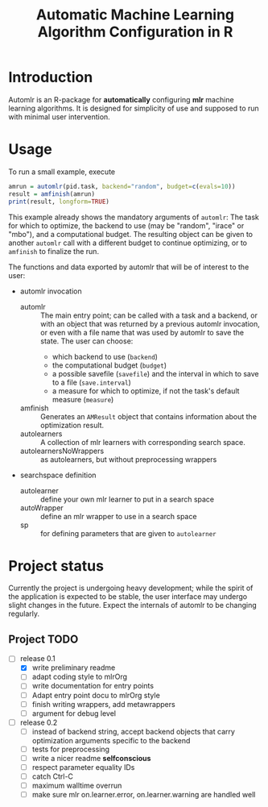 #+TITLE: Automatic Machine Learning Algorithm Configuration in R
* Introduction
Automlr is an R-package for *automatically* configuring *mlr* machine learning algorithms. It is designed for simplicity of use and supposed to run with minimal user intervention.

* Usage
To run a small example, execute
#+BEGIN_SRC R
amrun = automlr(pid.task, backend="random", budget=c(evals=10))
result = amfinish(amrun)
print(result, longform=TRUE)
#+END_SRC
This example already shows the mandatory arguments of ~automlr~: The task for which to optimize, the backend to use (may be "random", "irace" or "mbo"), and a computational budget. The resulting object can be given to another ~automlr~ call with a different budget to continue optimizing, or to ~amfinish~ to finalize the run.

The functions and data exported by automlr that will be of interest to the user:
- automlr invocation
  - automlr :: The main entry point; can be called with a task and a backend, or with an object that was returned by a previous automlr invocation, or even with a file name that was used by automlr to save the state. The user can choose:
    - which backend to use (~backend~)
    - the computational budget (~budget~)
    - a possible savefile (~savefile~) and the interval in which to save to a file (~save.interval~)
    - a measure for which to optimize, if not the task's default measure (~measure~)
  - amfinish :: Generates an ~AMResult~ object that contains information about the optimization result.
  - autolearners :: A collection of mlr learners with corresponding search space.
  - autolearnersNoWrappers :: as autolearners, but without preprocessing wrappers
- searchspace definition
  - autolearner :: define your own mlr learner to put in a search space
  - autoWrapper :: define an mlr wrapper to use in a search space
  - sp :: for defining parameters that are given to ~autolearner~

* Project status
Currently the project is undergoing heavy development; while the spirit of the application is expected to be stable, the user interface may undergo slight changes in the future. Expect the internals of automlr to be changing regularly.

** Project TODO
- [-] release 0.1
  - [X] write preliminary readme
  - [ ] adapt coding style to mlrOrg
  - [ ] write documentation for entry points
  - [ ] Adapt entry point docu to mlrOrg style
  - [ ] finish writing wrappers, add metawrappers
  - [ ] argument for debug level
- [ ] release 0.2
  - [ ] instead of backend string, accept backend objects that carry optimization arguments specific to the backend
  - [ ] tests for preprocessing
  - [ ] write a nicer readme **selfconscious**
  - [ ] respect parameter equality IDs
  - [ ] catch Ctrl-C
  - [ ] maximum walltime overrun
  - [ ] make sure mlr on.learner.error, on.learner.warning are handled well
